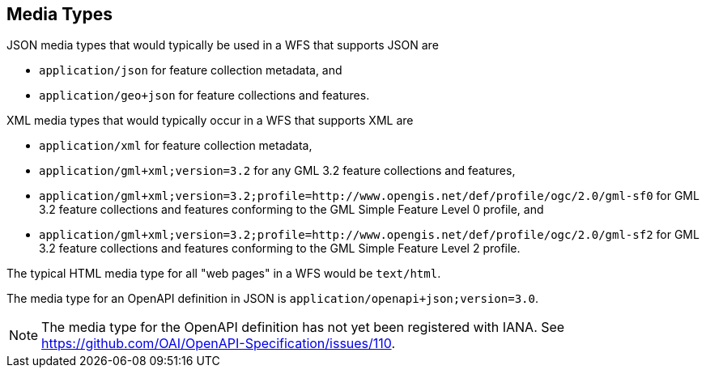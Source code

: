 [[mediatypes]]
== Media Types

JSON media types that would typically be used in a WFS that supports JSON are

* `application/json` for feature collection metadata, and
* `application/geo+json` for feature collections and features.

XML media types that would typically occur in a WFS that supports XML are

* `application/xml` for feature collection metadata,
* `application/gml+xml;version=3.2` for any GML 3.2 feature collections and features,
* `application/gml+xml;version=3.2;profile=http://www.opengis.net/def/profile/ogc/2.0/gml-sf0` for GML 3.2 feature collections and features conforming to the GML Simple Feature Level 0 profile, and
* `application/gml+xml;version=3.2;profile=http://www.opengis.net/def/profile/ogc/2.0/gml-sf2` for GML 3.2 feature collections and features conforming to the GML Simple Feature Level 2 profile.

The typical HTML media type for all "web pages" in a WFS would be `text/html`.

The media type for an OpenAPI definition in JSON is `application/openapi+json;version=3.0`.

NOTE: The media type for the OpenAPI definition has not yet been registered
with IANA. See https://github.com/OAI/OpenAPI-Specification/issues/110.
